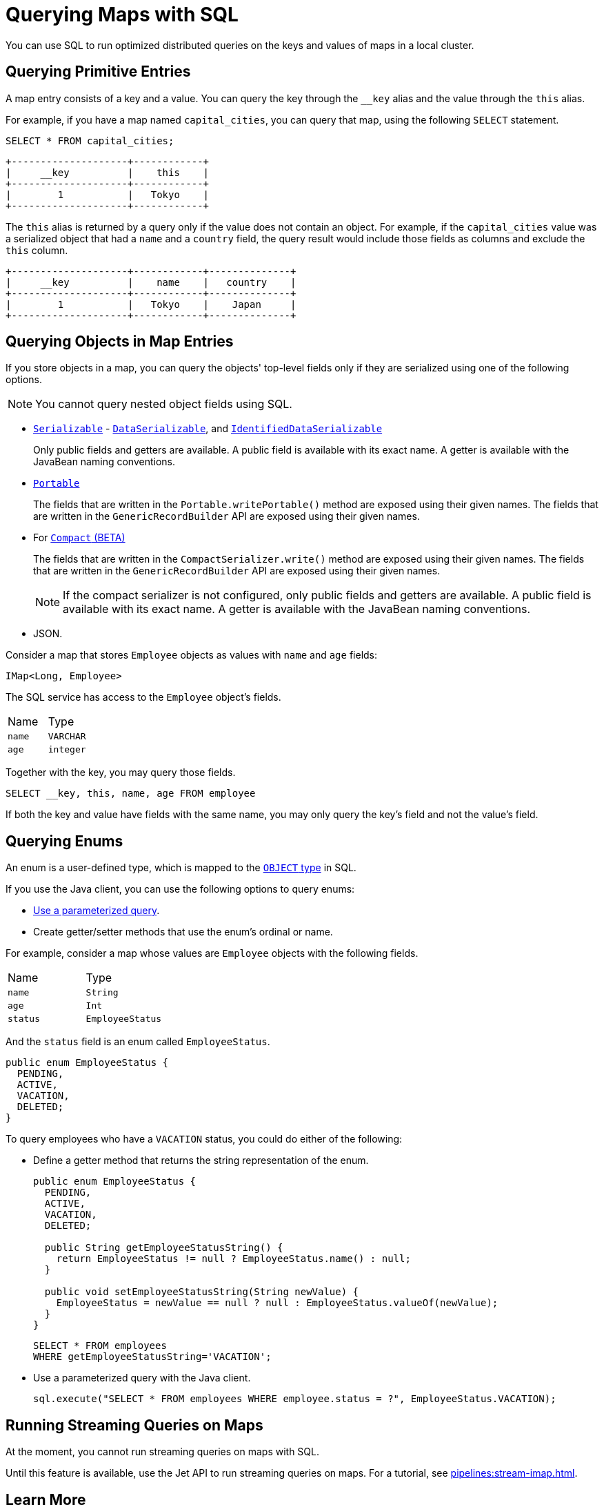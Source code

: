 = Querying Maps with SQL
:description: You can use SQL to run optimized distributed queries on the keys and values of maps in a local cluster.
:page-aliases: query:querying-maps-sql.adoc

{description}

== Querying Primitive Entries

A map entry consists of a key and a value. You can query the key through the `__key` alias and the value through the `this` alias.

For example, if you have a map named `capital_cities`, you can query that map, using the following `SELECT` statement.

[source,sql]
----
SELECT * FROM capital_cities;
----

```
+--------------------+------------+
|     __key          |    this    |
+--------------------+------------+
|        1           |   Tokyo    |
+--------------------+------------+
```

The `this` alias is returned by a query only if the value does not contain an object. For example, if the `capital_cities` value was a serialized object that had a `name` and a `country` field, the query result would include those fields as columns and exclude the `this` column.

```
+--------------------+------------+--------------+
|     __key          |    name    |   country    |
+--------------------+------------+--------------+
|        1           |   Tokyo    |    Japan     |
+--------------------+------------+--------------+
```

== Querying Objects in Map Entries

If you store objects in a map, you can query the objects' top-level fields only if they are serialized using one of the following options.

NOTE: You cannot query nested object fields using SQL.

- xref:serialization:implementing-java-serializable.adoc[`Serializable`] - xref:serialization:implementing-dataserializable.adoc[`DataSerializable`], and xref:serialization:implementing-dataserializable.adoc#identifieddataserializable[`IdentifiedDataSerializable`]
+
Only public fields and getters are available. A public field is available with its exact name. A getter is available with the JavaBean naming conventions.
- xref:serialization:implementing-portable-serialization.adoc[`Portable`]
+
The fields that are written in the `Portable.writePortable()` method are exposed using their given names. The fields that are written in the `GenericRecordBuilder` API are exposed using their given names. 
- For xref:serialization:compact-serialization.adoc[`Compact` (BETA)]
+
The fields that are written in the `CompactSerializer.write()` method are exposed using their given names. The fields that are written in the `GenericRecordBuilder` API are exposed using their given names. 
+
NOTE: If the compact serializer is not configured, only public fields and getters are available. A public field is available with its exact name. A getter is available with the JavaBean naming conventions.
- JSON.

Consider a map that stores `Employee` objects as values with `name` and `age` fields:

```java
IMap<Long, Employee>
```

The SQL service has access to
the `Employee` object's fields.

[cols="1,1"]
|===
| Name
| Type

|`name`
|`VARCHAR`

|`age`
|`integer`
|===

Together with the key, you may query those fields.

[source,sql]
----
SELECT __key, this, name, age FROM employee
----

If both the key and value have fields with the same name, you may only query the key's field and not the value's field.

== Querying Enums

An enum is a user-defined type, which is mapped to the xref:data-types.adoc[`OBJECT` type] in SQL.

If you use the Java client, you can use the following options to query enums:

- xref:parameterized-queries.adoc[Use a parameterized query].
- Create getter/setter methods that use the enum's ordinal or name.

For example, consider a map whose values are `Employee` objects with the following fields.

[cols="1,1"]
|===
| Name
| Type

|`name`
|`String`

|`age`
|`Int`

|`status`
|`EmployeeStatus`
|===

And the `status` field is an enum called `EmployeeStatus`.

```java
public enum EmployeeStatus {
  PENDING,
  ACTIVE,
  VACATION,
  DELETED;
}
```

To query employees who have a `VACATION` status, you could do either of the following:

- Define a getter method that returns the string representation of the enum.
+
```java
public enum EmployeeStatus {
  PENDING,
  ACTIVE,
  VACATION,
  DELETED;

  public String getEmployeeStatusString() {
    return EmployeeStatus != null ? EmployeeStatus.name() : null;
  }

  public void setEmployeeStatusString(String newValue) {
    EmployeeStatus = newValue == null ? null : EmployeeStatus.valueOf(newValue);
  }
}
```
+
```sql
SELECT * FROM employees 
WHERE getEmployeeStatusString='VACATION';
```

- Use a parameterized query with the Java client.
+
```java
sql.execute("SELECT * FROM employees WHERE employee.status = ?", EmployeeStatus.VACATION);
```

== Running Streaming Queries on Maps

At the moment, you cannot run streaming queries on maps with SQL.

Until this feature is available, use the Jet API to run streaming queries on maps. For a tutorial, see xref:pipelines:stream-imap.adoc[].

== Learn More

Learn the details of all the available xref:sql:sql-statements.adoc[SQL statements].

See more examples of the xref:sql:select.adoc[`SELECT` statement].



